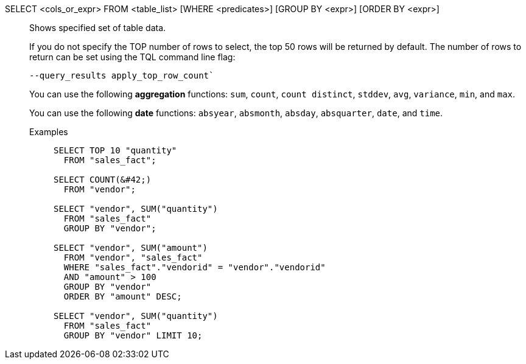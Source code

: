 SELECT <cols_or_expr> FROM <table_list> [WHERE <predicates>] [GROUP BY <expr>] [ORDER BY <expr>]:: Shows specified set of table data.
+
If you do not specify the TOP number of rows to select, the top 50 rows will be returned by default. The number of rows to return can be set using the [.ph]#TQL# command line flag:
+
[source]
----
--query_results apply_top_row_count`
----
+
You can use the following *aggregation* functions:  `sum`, `count`, `count distinct`, `stddev`, `avg`, `variance`, `min`, and `max`.
+
You can use the following *date* functions:
`absyear`, `absmonth`, `absday`, `absquarter`, `date`,
and `time`.

Examples;;
+
[source]
----
SELECT TOP 10 "quantity"
  FROM "sales_fact";

SELECT COUNT(&#42;)
  FROM "vendor";

SELECT "vendor", SUM("quantity")
  FROM "sales_fact"
  GROUP BY "vendor";

SELECT "vendor", SUM("amount")
  FROM "vendor", "sales_fact"
  WHERE "sales_fact"."vendorid" = "vendor"."vendorid"
  AND "amount" > 100
  GROUP BY "vendor"
  ORDER BY "amount" DESC;

SELECT "vendor", SUM("quantity")
  FROM "sales_fact"
  GROUP BY "vendor" LIMIT 10;
----
